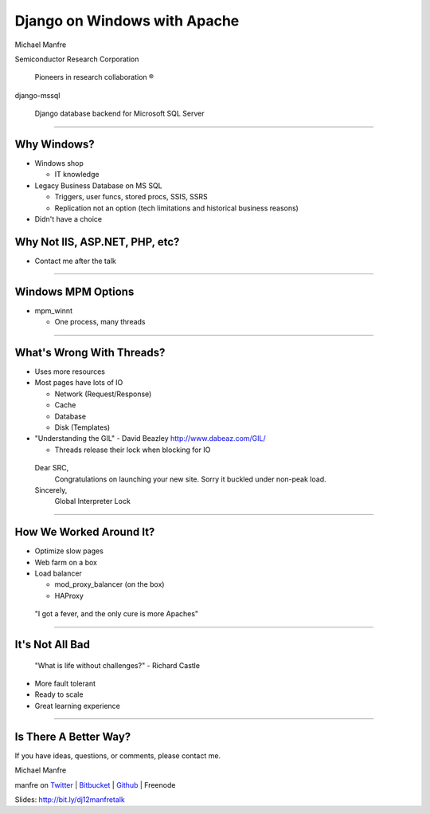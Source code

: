 .. |reg| unicode:: U+00AE .. REGISTERED TRADEMARK

Django on Windows with Apache
=============================

Michael Manfre

Semiconductor Research Corporation

	Pioneers in research collaboration |reg|

django-mssql 

	Django database backend for Microsoft SQL Server

----

Why Windows?
------------

- Windows shop

  - IT knowledge

- Legacy Business Database on MS SQL

  - Triggers, user funcs, stored procs, SSIS, SSRS
  - Replication not an option 
    (tech limitations and historical business reasons)

- Didn't have a choice

Why Not IIS, ASP.NET, PHP, etc?
-------------------------------

- Contact me after the talk

----

Windows MPM Options
-------------------

- mpm_winnt
  
  - One process, many threads

----

What's Wrong With Threads?
--------------------------

- Uses more resources
- Most pages have lots of IO

  - Network (Request/Response)
  - Cache
  - Database
  - Disk (Templates)

- "Understanding the GIL" - David Beazley `http://www.dabeaz.com/GIL/`_

  - Threads release their lock when blocking for IO

.. _`http://www.dabeaz.com/GIL/`: http://www.dabeaz.com/GIL/


  Dear SRC, 
    Congratulations on launching your new site. Sorry it buckled under non-peak load.
  Sincerely,
    Global Interpreter Lock


----

How We Worked Around It?
------------------------

- Optimize slow pages
- Web farm on a box
- Load balancer

  - mod_proxy_balancer (on the box)
  - HAProxy


 "I got a fever, and the only cure is more Apaches"

----

It's Not All Bad
----------------

  "What is life without challenges?" - Richard Castle


- More fault tolerant
- Ready to scale
- Great learning experience

----

Is There A Better Way?
----------------------

If you have ideas, questions, or comments, please contact me.

Michael Manfre

manfre on `Twitter`_ | `Bitbucket`_ | `Github`_ | Freenode

Slides: `http://bit.ly/dj12manfretalk`_

.. _`Twitter`: http://twitter.com/manfre
.. _`Bitbucket`: https://bitbucket.org/Manfre
.. _`Github`: https://github.com/manfre 
.. _`http://bit.ly/dj12manfretalk`: http://bit.ly/dj12manfretalk
